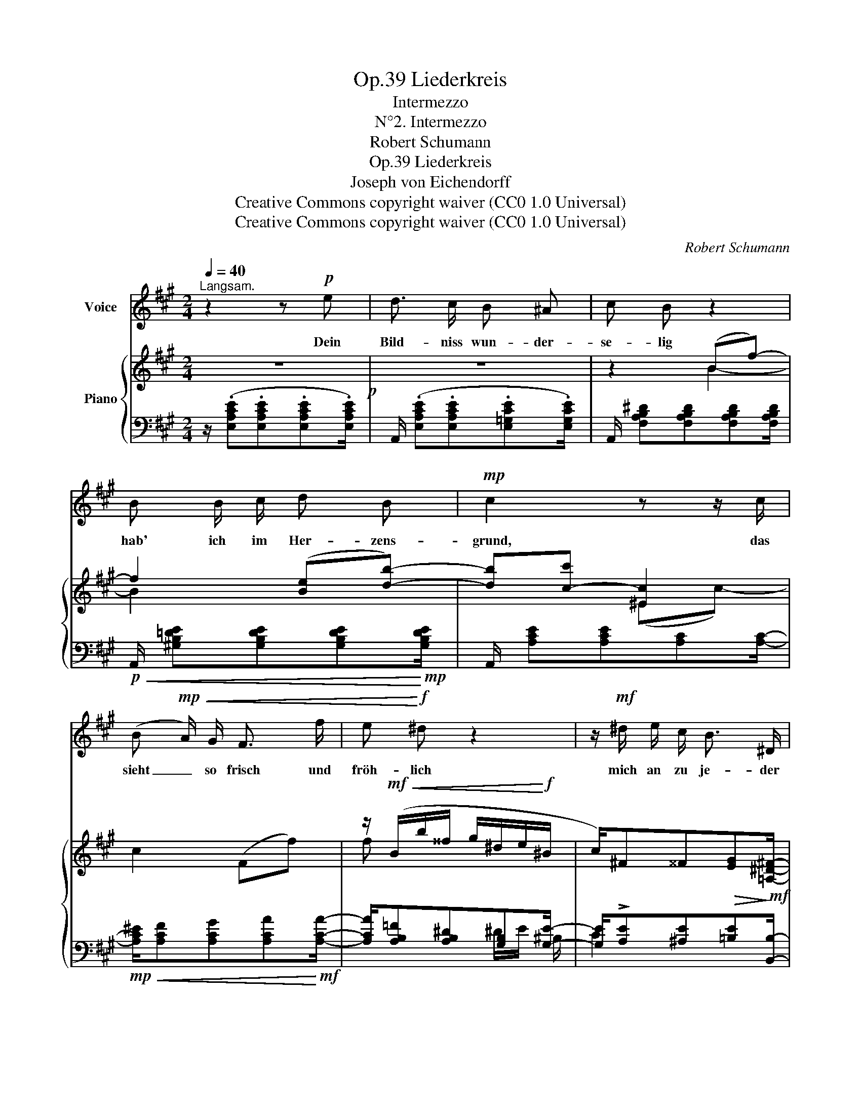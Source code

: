 X:1
T:Liederkreis, Op.39
T:Intermezzo
T:N°2. Intermezzo
T:Robert Schumann
T:Liederkreis, Op.39
T:Joseph von Eichendorff
T:Creative Commons copyright waiver (CC0 1.0 Universal) 
T:Creative Commons copyright waiver (CC0 1.0 Universal) 
C:Robert Schumann
Z:Joseph von Eichendorff
Z:Creative Commons copyright waiver (CC0 1.0 Universal)
Z:
%%score 1 { ( 2 4 ) | ( 3 5 6 ) }
L:1/8
Q:1/4=40
M:2/4
K:A
V:1 treble nm="Voice"
V:2 treble nm="Piano"
V:4 treble 
V:3 bass 
V:5 bass 
V:6 bass 
V:1
"^Langsam." z2 z!p! e | d3/2 c/ B ^A | c B z2 | B B/ c/ d B |!mp! c2 z z/ c/ | %5
w: Dein|Bild- niss wun- der-|se- lig|hab' ich im Her- zens-|grund, das|
 (B!mp!!<(! A/) G/ F3/2 f/ | e!<)!!f! ^d z2 | z/!mf! ^d/ e/ c/ B3/2 ^D/ | %8
w: sieht _ so frisch und|fröh- lich|mich an zu je- der|
!f! E2 z z/!p![Q:1/4=40] E/ | %9
w: Stund'. Mein|
"^nach"[Q:1/4=40]"^.5" E2[Q:1/4=42]"^.5" F[Q:1/4=43]"^.5" F/"^und"[Q:1/4=44] F/[Q:1/4=41][Q:1/4=42][Q:1/4=43] | %10
w: Herz still in sich|
[Q:1/4=44]"^.5" B[Q:1/4=45]"^.5" B"^nach"[Q:1/4=46]"^.5" z[Q:1/4=47]"^.5" z/[Q:1/4=48] B/[Q:1/4=45][Q:1/4=46][Q:1/4=47] | %11
w: sin- get ein|
"^schneller"[Q:1/4=48]"^.5" B3/2[Q:1/4=50] B/[Q:1/4=50]"^.5" !turn!c3/2[Q:1/4=52] c/[Q:1/4=49][Q:1/4=51] | %12
w: al- tes schö- nes|
"^und"[Q:1/4=52]"^.5" d4[Q:1/4=53][Q:1/4=54][Q:1/4=55][Q:1/4=56] | %13
w: Lied,|
[Q:1/4=56]"^.5" d[Q:1/4=57]"^.5" d3/4[Q:1/4=58]"^.3" d/4"^schneller"[Q:1/4=58]"^.5" f3/2[Q:1/4=60] d/[Q:1/4=57][Q:1/4=58][Q:1/4=59] | %14
w: das in die Luft sich|
 c c z2 | z/ d/ d/ d/ f3/2 d/ |"^ritard." c2 z[Q:1/4=40]"^Im Tempo."!mp! e | d3/2 c/ B ^A | %18
w: schwin- get|und zu dir ei- lig|zieht. Dein|Bild- niss wun- der-|
 c B z2 | B B/ c/ d B |!mf! c2 z z/ A/ |!mf!!<(! d3/2 d/ f3/2!<)!!f! f/ | %22
w: se- lig|hab' ich im Her- zens-|grund, das|sieht so frisch und|
 (f/!>(!G/) G3/2!>)!!mp! G/ A/ d/ |"^ritard."[Q:1/4=30]!mp! !>!c3/2!p! B/ B3/2 A/ | A2 z2 | z4 | %26
w: fröh- * lich mich an zu|je- der, je- der|Stund'.||
 z4[Q:1/4=25] | z4 | z4 | !fermata!z4 |] %30
w: ||||
V:2
 z4!p! | z4 | z2 (Bf-) | f2 ([Be][db]-) | [db][c-c'] [^Ec]2 | c2 (Ff-) | %6
 z/!mf!!<(! (B/b/^^f/ g/^d/e/!<)!!f!^B/ | c/)^F^^F!>(![EG]!>)!!mf![=A,^D^F]/- | %8
 [A,DF]/[G,E][G,E][G,E]!p![G,E]/- |"^nach"!<(! [G,E]/[B,E][B,E][^A,EF]!<)!"^und"!mp![A,EF]/- | %10
 [A,EF]/[B,DF][B,DF]"^nach"[DFB][DFB]/- |"^schneller"!mp!!<(! [DFB]/[D=GB][DGB][EGc][EGc]/- | %12
"^und" [EGc]/[=GAd]!<)!!mf![GAd][FAd][FAd]/- | %13
!mf!!<(! [FAd]/[FBd]!<)!"^schneller"!f![FBd][df]!mp![FBd]/- | %14
!<(! [FBd]/[Bc]!<)!!mf![Bc][Bcg]!mp![Bc]/- |!<(! [Bc]/[FBd]!<)!!mf![FBd][df][FBd]/- | %16
"^ritard." [FBd]/[Gc][Gc][=Gc]"^Im Tempo."[Gc]/ |!p! z4 | z2 (Bf-) | f2 ([Be][db]-) | %20
 [db] [cc']2 A- | A [Ad]2 [Ff]- | [Ff]/[EG]/!f!!>(! [EG]2!>)!!mp! [EA]/[Fd]/ | %23
"^ritard."!p! [Ec]2 z z3/4!p! (e/4 | z2 z (=g | f>^g)=a>^a | c'"^ritard."b- b/=a/!mp!!<(!g/f/!<)! | %27
!mf! e)!mf!!>(! ([Af]2 [=DG]- | [DG]!>)!!mp! [^CA]2) [A,C]- | !fermata![A,C]4 |] %30
V:3
 z/ (.[E,A,CE].[E,A,CE].[E,A,CE].[E,A,CE]/) | A,,/ (.[E,A,CE].[E,A,CE].[E,=G,CE].[E,G,CE]/) | %2
 A,,/ [F,A,B,^D][F,A,B,D][F,A,B,D][F,A,B,D]/ | %3
!p!!<(! A,,/ [^G,B,=DE][G,B,DE][G,B,DE]!<)!!mp![G,B,DE]/ | A,,/ [A,CE][A,CE][A,C][A,C]/- | %5
!mp!!<(! [A,C^E]/[A,CF][A,CG][A,CA]!<)!!mf![A,CA]/- | [A,CA]/[A,B,=F][A,B,^D][G,B,][G,E]/- | %7
 [G,E]/!>![A,E][^A,E][=B,E][B,,B,]/- | [B,,B,]/[E,B,][E,B,][E,B,][E,B,]/- | %9
 [E,B,]/[E,G,][=D,G,][C,F,][C,F,]/- | [C,F,]/[B,,F,][B,,F,]B,[=A,B,]/- | %11
 [A,B,]/[=G,B,][G,B,][E,A,][E,A,]/- | [E,A,]/[D,A,][D,A,]D[CD]/- | %13
 [CD]/[B,D][B,D]!f!!>(![DF]!>)![B,D]/- | [B,D]/[C^E][CE]!f!!>(![EG]!>)![CE]/- | %15
 [CE]/[B,D][B,D]!>(![DF]!>)![B,D]/- | [B,D]/[C^E][CE][A,=E][A,E]/ | %17
 z/ [=G,DE][G,CE][B,CE][^A,CE]/- | [A,CE]/[=A,EF][A,^DF][A,B,DF][A,B,DF]/ | %19
 z/ [^G,=DE][G,DE]!p!!<(![G,DE][G,DE]/ | A,,/ [A,CE]!<)!!mf![A,CE][=G,A,CE]!mf!!<(![G,A,CE]/ | %21
 F,,/ [F,A,D][F,A,D]/ D,,/!<)!!f! [D,A,D-][D,A,D]/- | [D,A,D]/[D,B,]/ [D,B,]2 [C,A,]/[D,A,]/ | %23
 [E,-A,]2 [E,,E,]2 | [A,,,A,,]/[K:treble]!p!!<(! [CE][CE][CE]!<)!!mp![E=G]/ | %25
[K:bass] A,,/[K:treble] [DF][DF][DF][DF]/ | z/ [=A,DE][A,DE][A,-D]A,/- | %27
 A,[K:bass] ([^D,=C]2 [E,=B,]- | [E,-B,] [A,,E,A,]2)!p! [A,,-E,] | !fermata![A,,,A,,]4 |] %30
V:4
 x4 | x4 | x2 B2- | B2 x2 | x2 (^Ec-) | x4 | f x x2 | x4 | x4 | x4 | x4 | x4 | x4 | x4 | x4 | x4 | %16
 x4 | x4 | x2 B2- | B2 x2 | x4 | x4 | x4 | x2 [DEGB]2 | d>cB^A | c B2 x | %26
[I:staff +1] G>A[I:staff -1]B!arpeggio!^B | c x3 | x4 | x4 |] %30
V:5
 x4 | x4 | x4 | x4 | x4 | x4 | x/ x2 ^D/E/ ^B,/ | C2 x2 | x4 | x4 | x4 | x4 | x4 | x4 | x4 | x4 | %16
 x4 | ([A,,,A,,]2 [=G,,,=G,,][F,,,F,,] | [B,,,B,,]4) | [E,,E,]4 | x4 | x4 | x4 | x4 | %24
 x/[K:treble] x7/2 |[K:bass] x2[K:treble] x A | x/ x2 E/ (G/F/ | E)[K:bass] x3 | x4 | x4 |] %30
V:6
 x4 | x4 | x4 | x4 | x4 | x4 | x4 | x4 | x4 | x4 | x4 | x4 | x4 | x4 | x4 | x4 | x4 | x4 | x4 | %19
 x4 | x4 | x4 | x4 | x4 | x/[K:treble] x7/2 |[K:bass] x/[K:treble] x7/2 | x3 ^D | x[K:bass] x3 | %28
 x4 | x4 |] %30

